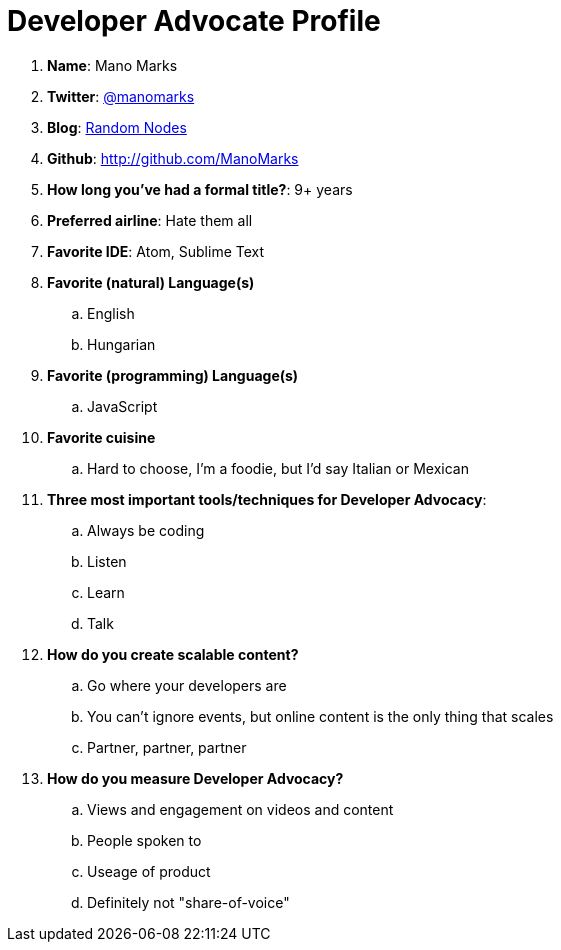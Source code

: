 = Developer Advocate Profile

. *Name*: Mano Marks
. *Twitter*: http://twitter.com/ManoMarks[@manomarks]
. *Blog*: http://manomarks.github.io/[Random Nodes]
. *Github*: http://github.com/ManoMarks
. *How long you've had a formal title?*: 9+ years
. *Preferred airline*: Hate them all
. *Favorite IDE*: Atom, Sublime Text
. *Favorite (natural) Language(s)*
.. English
.. Hungarian
. *Favorite (programming) Language(s)*
.. JavaScript
. *Favorite cuisine*
.. Hard to choose, I'm a foodie, but I'd say Italian or Mexican
. *Three most important tools/techniques for Developer Advocacy*:
.. Always be coding
.. Listen
.. Learn
.. Talk
. *How do you create scalable content?*
.. Go where your developers are
.. You can't ignore events, but online content is the only thing that scales
.. Partner, partner, partner
. *How do you measure Developer Advocacy?*
.. Views and engagement on videos and content
.. People spoken to
.. Useage of product
.. Definitely not "share-of-voice"
